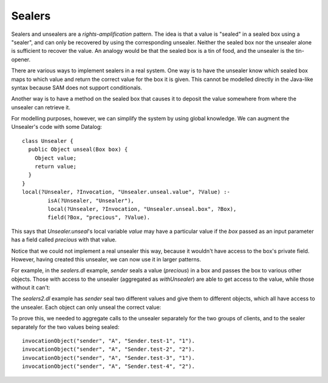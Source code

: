 .. highlight:: java

Sealers
=======

Sealers and unsealers are a *rights-amplification* pattern. The idea is that a
value is "sealed" in a sealed box using a "sealer", and can only be recovered
by using the corresponding unsealer. Neither the sealed box nor the unsealer
alone is sufficient to recover the value. An analogy would be that the sealed
box is a tin of food, and the unsealer is the tin-opener.

There are various ways to implement sealers in a real system. One way is to have
the unsealer know which sealed box maps to which value and return the correct
value for the box it is given. This cannot be modelled directly in the Java-like
syntax because SAM does not support conditionals.

Another way is to have a method on the sealed box that causes it to deposit the
value somewhere from where the unsealer can retrieve it.

For modelling purposes, however, we can simplify the system by using global knowledge.
We can augment the Unsealer's code with some Datalog::

  class Unsealer {
    public Object unseal(Box box) {
      Object value;
      return value;
    }
  }
  local(?Unsealer, ?Invocation, "Unsealer.unseal.value", ?Value) :-
	  isA(?Unsealer, "Unsealer"),
	  local(?Unsealer, ?Invocation, "Unsealer.unseal.box", ?Box),
	  field(?Box, "precious", ?Value).

This says that `Unsealer.unseal`'s local variable `value` may have a particular
value if the `box` passed as an input parameter has a field called `precious`
with that value.

Notice that we could not implement a real unsealer this way, because it wouldn't
have access to the box's private field. However, having created this unsealer, we
can now use it in larger patterns.

For example, in the `sealers.dl` example, `sender` seals a value (`precious`)
in a box and passes the box to various other objects. Those with access to the
unsealer (aggregated as `withUnsealer`) are able to get access to the value,
while those without it can't:

.. image:: _images/sealers.png

The `sealers2.dl` example has `sender` seal two different values and give them to
different objects, which all have access to the unsealer. Each object can only
unseal the correct value:

.. image:: _images/sealers2.png

To prove this, we needed to aggregate calls to the unsealer separately for the two groups
of clients, and to the sealer separately for the two values being sealed::

  invocationObject("sender", "A", "Sender.test-1", "1").
  invocationObject("sender", "A", "Sender.test-2", "2").
  invocationObject("sender", "A", "Sender.test-3", "1").
  invocationObject("sender", "A", "Sender.test-4", "2").

